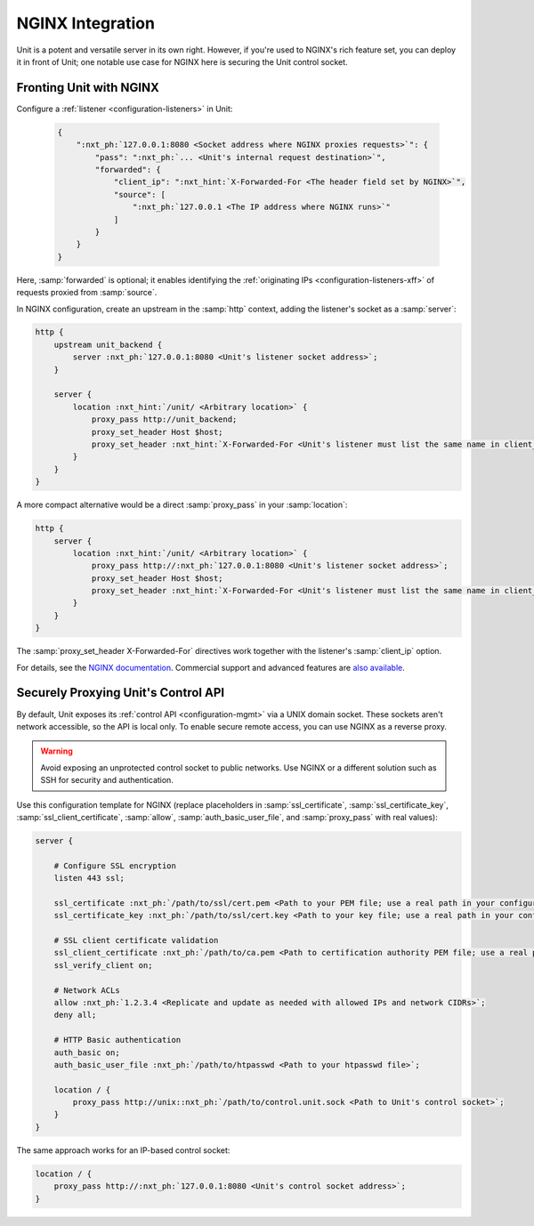 #################
NGINX Integration
#################

Unit is a potent and versatile server in its own right.  However, if you're
used to NGINX's rich feature set, you can deploy it in front of Unit; one
notable use case for NGINX here is securing the Unit control socket.

************************
Fronting Unit with NGINX
************************

Configure a :ref:`listener <configuration-listeners>` in Unit:

   .. code-block:: json

      {
          ":nxt_ph:`127.0.0.1:8080 <Socket address where NGINX proxies requests>`": {
              "pass": ":nxt_ph:`... <Unit's internal request destination>`",
              "forwarded": {
                  "client_ip": ":nxt_hint:`X-Forwarded-For <The header field set by NGINX>`",
                  "source": [
                      ":nxt_ph:`127.0.0.1 <The IP address where NGINX runs>`"
                  ]
              }
          }
      }

Here, :samp:`forwarded` is optional; it enables identifying the
:ref:`originating IPs <configuration-listeners-xff>` of requests proxied from
:samp:`source`.

In NGINX configuration, create an upstream in the :samp:`http` context, adding
the listener's socket as a :samp:`server`:

.. code-block:: nginx

   http {
       upstream unit_backend {
           server :nxt_ph:`127.0.0.1:8080 <Unit's listener socket address>`;
       }

       server {
           location :nxt_hint:`/unit/ <Arbitrary location>` {
               proxy_pass http://unit_backend;
               proxy_set_header Host $host;
               proxy_set_header :nxt_hint:`X-Forwarded-For <Unit's listener must list the same name in client_ip/header>` $proxy_add_x_forwarded_for;
           }
       }
   }

A more compact alternative would be a direct :samp:`proxy_pass` in your
:samp:`location`:

.. code-block:: nginx

   http {
       server {
           location :nxt_hint:`/unit/ <Arbitrary location>` {
               proxy_pass http://:nxt_ph:`127.0.0.1:8080 <Unit's listener socket address>`;
               proxy_set_header Host $host;
               proxy_set_header :nxt_hint:`X-Forwarded-For <Unit's listener must list the same name in client_ip/header>` $proxy_add_x_forwarded_for;
           }
       }
   }

The :samp:`proxy_set_header X-Forwarded-For` directives work together with the
listener's :samp:`client_ip` option.

For details, see the `NGINX documentation <https://nginx.org>`_.  Commercial
support and advanced features are `also available <https://www.nginx.com>`_.


.. _nginx-secure-api:

************************************
Securely Proxying Unit's Control API
************************************

By default, Unit exposes its :ref:`control API <configuration-mgmt>` via a UNIX
domain socket.  These sockets aren't network accessible, so the API is local
only.  To enable secure remote access, you can use NGINX as a reverse proxy.

.. warning::

   Avoid exposing an unprotected control socket to public networks.  Use NGINX
   or a different solution such as SSH for security and authentication.

Use this configuration template for NGINX (replace placeholders in
:samp:`ssl_certificate`, :samp:`ssl_certificate_key`,
:samp:`ssl_client_certificate`, :samp:`allow`, :samp:`auth_basic_user_file`,
and :samp:`proxy_pass` with real values):

.. code-block:: nginx

   server {

       # Configure SSL encryption
       listen 443 ssl;

       ssl_certificate :nxt_ph:`/path/to/ssl/cert.pem <Path to your PEM file; use a real path in your configuration>`;
       ssl_certificate_key :nxt_ph:`/path/to/ssl/cert.key <Path to your key file; use a real path in your configuration>`;

       # SSL client certificate validation
       ssl_client_certificate :nxt_ph:`/path/to/ca.pem <Path to certification authority PEM file; use a real path in your configuration>`;
       ssl_verify_client on;

       # Network ACLs
       allow :nxt_ph:`1.2.3.4 <Replicate and update as needed with allowed IPs and network CIDRs>`;
       deny all;

       # HTTP Basic authentication
       auth_basic on;
       auth_basic_user_file :nxt_ph:`/path/to/htpasswd <Path to your htpasswd file>`;

       location / {
           proxy_pass http://unix::nxt_ph:`/path/to/control.unit.sock <Path to Unit's control socket>`;
       }
   }

The same approach works for an IP-based control socket:

.. code-block:: nginx

   location / {
       proxy_pass http://:nxt_ph:`127.0.0.1:8080 <Unit's control socket address>`;
   }
